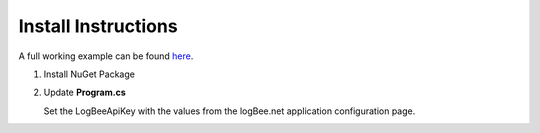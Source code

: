 Install Instructions
=====================

A full working example can be found `here <https://github.com/logBee-net/serilog-sinks-logbee/tree/main/samples/Serilog.Sinks.LogBee_ConsoleApp>`_.

1. Install NuGet Package

.. code-block:: none
    :caption: Package Manager Console

    PM> Install-Package Serilog.Sinks.LogBee
   

2. Update **Program.cs**

   Set the LogBeeApiKey with the values from the logBee.net application configuration page.

.. code-block:: c#
    :caption: Program.cs

    using Serilog.Sinks.LogBee;

    namespace Serilog.Sinks.LogBee_ConsoleApp;

    class Program
    {
        static void Main(string[] args)
        {
            Log.Logger =
                new LoggerConfiguration()
                    .WriteTo.LogBee(
                        new LogBeeApiKey("_OrganizationId_", "_ApplicationId_", "https://api.logbee.net")
                    )
                    .CreateLogger();

            try
            {
                string name = "Serilog";
                Log.Information("Hello, {Name}!", name);

                throw new NullReferenceException("Oops...");
            }
            catch (Exception ex)
            {
                Log.Error(ex, "Unhandled exception");
            }
            finally
            {
                // flush the logger so the events are sent to the logBee endpoint
                Log.CloseAndFlush();
            }
        }
    }
